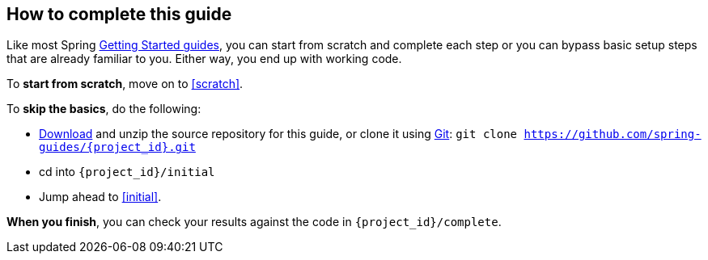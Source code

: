 ifndef::initial[:initial: /initial]
ifndef::complete[:complete: /complete]

How to complete this guide
--------------------------
Like most Spring link:/guides[Getting Started guides], you can start from scratch and complete each step or you can bypass basic setup steps that are already familiar to you. Either way, you end up with working code.

To **start from scratch**, move on to <<scratch>>.

To **skip the basics**, do the following:

 - https://github.com/spring-guides/{project_id}/archive/master.zip[Download] and unzip the source repository for this guide, or clone it using link:/understanding/Git[Git]:
`git clone https://github.com/spring-guides/{project_id}.git`
 - cd into `{project_id}{initial}`
 - Jump ahead to <<initial>>.

**When you finish**, you can check your results against the code in `{project_id}{complete}`.
